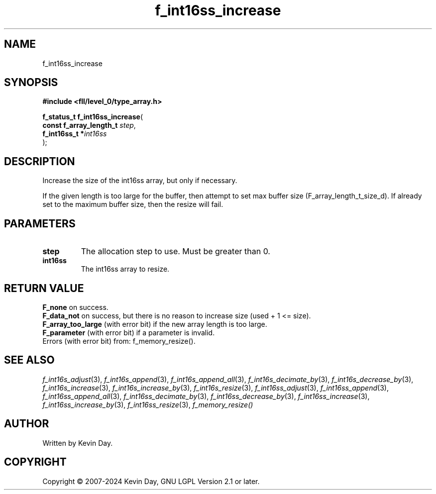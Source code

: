 .TH f_int16ss_increase "3" "February 2024" "FLL - Featureless Linux Library 0.6.10" "Library Functions"
.SH "NAME"
f_int16ss_increase
.SH SYNOPSIS
.nf
.B #include <fll/level_0/type_array.h>
.sp
\fBf_status_t f_int16ss_increase\fP(
    \fBconst f_array_length_t \fP\fIstep\fP,
    \fBf_int16ss_t           *\fP\fIint16ss\fP
);
.fi
.SH DESCRIPTION
.PP
Increase the size of the int16ss array, but only if necessary.
.PP
If the given length is too large for the buffer, then attempt to set max buffer size (F_array_length_t_size_d). If already set to the maximum buffer size, then the resize will fail.
.SH PARAMETERS
.TP
.B step
The allocation step to use. Must be greater than 0.

.TP
.B int16ss
The int16ss array to resize.

.SH RETURN VALUE
.PP
\fBF_none\fP on success.
.br
\fBF_data_not\fP on success, but there is no reason to increase size (used + 1 <= size).
.br
\fBF_array_too_large\fP (with error bit) if the new array length is too large.
.br
\fBF_parameter\fP (with error bit) if a parameter is invalid.
.br
Errors (with error bit) from: f_memory_resize().
.SH SEE ALSO
.PP
.nh
.ad l
\fIf_int16s_adjust\fP(3), \fIf_int16s_append\fP(3), \fIf_int16s_append_all\fP(3), \fIf_int16s_decimate_by\fP(3), \fIf_int16s_decrease_by\fP(3), \fIf_int16s_increase\fP(3), \fIf_int16s_increase_by\fP(3), \fIf_int16s_resize\fP(3), \fIf_int16ss_adjust\fP(3), \fIf_int16ss_append\fP(3), \fIf_int16ss_append_all\fP(3), \fIf_int16ss_decimate_by\fP(3), \fIf_int16ss_decrease_by\fP(3), \fIf_int16ss_increase\fP(3), \fIf_int16ss_increase_by\fP(3), \fIf_int16ss_resize\fP(3), \fIf_memory_resize()\fP
.ad
.hy
.SH AUTHOR
Written by Kevin Day.
.SH COPYRIGHT
.PP
Copyright \(co 2007-2024 Kevin Day, GNU LGPL Version 2.1 or later.
